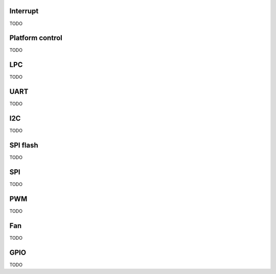 Interrupt
=========

TODO

Platform control
================

TODO

LPC
===

TODO

UART
====

TODO

I2C
===

TODO

SPI flash
=========

TODO

SPI
===

TODO

PWM
===

TODO

Fan
===

TODO

GPIO
====

TODO
